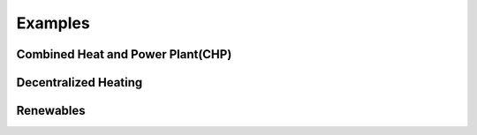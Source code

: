 Examples
========

.. _CHP:

Combined Heat and Power Plant(CHP)
----------------------------------

.. image:: ./figures/CHP.svg

.. _decentralized_heating:

Decentralized Heating
---------------------


Renewables
----------





